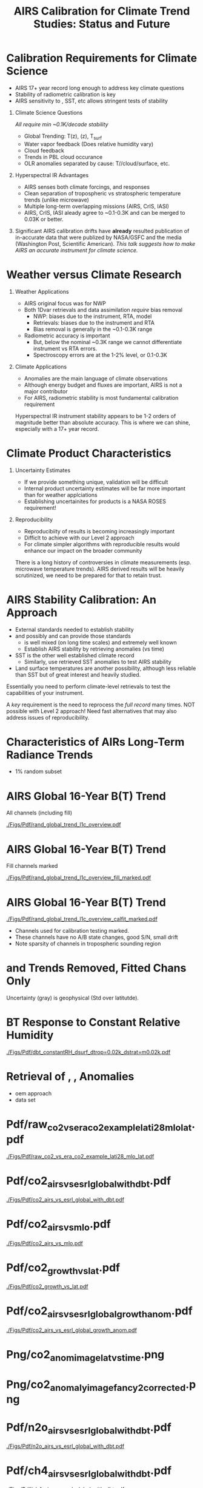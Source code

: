 #+startup: beamer
#+Options: toc:nil H:1
#+LaTeX_CLASS_OPTIONS: [10pt,t]
#+TITLE: \large AIRS Calibration for Climate Trend Studies: Status and Future
#+BEAMER_HEADER: \subtitle{\footnotesize{AIRS Science Team Meeting}}
#+BEAMER_HEADER: \date{\vspace{0.1in}\footnotesize{September 25, 201\vfill}}
#+BEAMER_HEADER: \author{L. Larrabee Strow\inst{1,2}}
#+BEAMER_HEADER: \institute[UMBC]{\inst{1} UMBC Physics Dept. \and \inst{2}UMBC JCET}
#+BEAMER_HEADER: \input beamer_setup
#+BEAMER_HEADER: \usetheme{metropolis}
#+BEAMER_HEADER: \metroset{titleformat title=allcaps}
#+BEAMER_HEADER: \renewcommand{\UrlFont}{\small\tt}
#+BEAMER_HEADER: \renewcommand*{\UrlFont}{\footnotesize}
#+BEAMER_HEADER: \tolerance=1000
#+BEAMER_HEADER: \RequirePackage{fancyvrb}
#+BEAMER_HEADER: \DefineVerbatimEnvironment{verbatim}{Verbatim}{fontsize=\footnotesize}
#+BEGIN_EXPORT latex
\addtobeamertemplate{block begin}{
  \setlength{\parsep}{0pt}
  \setlength{\topsep}{3pt plus 2pt minus 2.5pt}
  \setlength{\itemsep}{0pt plus 0pt minus 2pt}
  \setlength{\partopsep}{2pt}
}
#+END_EXPORT


* Calibration Requirements for Climate Science
   :PROPERTIES:
  :BEAMER_opt: shrink=30
  :END:
\vspace{-0.1in}
#+LaTeX: \begin{large}
- AIRS 17+ year record long enough to address key climate questions
- Stability of radiometric calibration is key
- AIRS sensitivity to \cd, SST, etc allows stringent tests of stability
#+LaTeX: \end{large}
\vspace{-0.2in}
** Climate Science Questions 
  :PROPERTIES:
  :BEAMER_env: block
  :BEAMER_col: 0.55
  :END:
\vspace{0.05in}
/All require min ~0.1K/decade stability/
\vspace{-0.05in}
- Global Trending: T(z), \water(z), T_{surf}
- Water vapor feedback (Does relative humidity vary)
- Cloud feedback 
- Trends in PBL cloud occurance
- OLR anomalies separated by cause: T/\water/cloud/surface, etc.

** Hyperspectral IR Advantages
  :PROPERTIES:
  :BEAMER_env: block
  :BEAMER_col: 0.55
  :END:

- AIRS senses both climate forcings, and responses
- Clean separation of tropospheric vs stratospheric temperature trends (unlike microwave)
- Multiple long-term overlapping missions (AIRS, CrIS, IASI)
- AIRS, CrIS, IASI aleady agree to ~0.1-0.3K and can be merged to 0.03K or better. 



** 
:PROPERTIES:
:BEAMER_env: ignoreheading
:END:

\vspace{0.2in}
#+LaTeX: \begin{large}
Significant AIRS calibration drifts have *already* resulted publication of in-accurate data that were publized by NASA/GSFC and the media (Washington Post, Scientific American).  /This talk suggests how to make AIRS an accurate instrument for climate science./
#+LaTeX: \end{large}

* Weather versus Climate Research
   :PROPERTIES:
   :BEAMER_opt: shrink=20
   :END:
** Weather Applications
- AIRS original focus was for NWP
- Both 1Dvar retrievals and data assimilation /require/ bias removal
  - NWP: biases due to the instrument, RTA, model
  - Retrievals: biases due to the instrument and RTA
  - Bias removal is generally in the ~0.1-0.3K range
- Radiometric accuracy is important
  - But, below the nominal ~0.3K range we cannot differentiate instrument vs RTA errors.
  - Spectroscopy errors are at the 1-2% level, or 0.1-0.3K
** Climate Applications
  - Anomalies are the main language of climate observations
  - Although energy budget and fluxes are important, AIRS is not a major contributor
  - For AIRS, radiometric stability is most fundamental calibration requirement

Hyperspectral IR instrument stability appears to be 1-2 orders of magnitude better than absolute accuracy.  This is where we can shine, especially with a 17+ year record.

* Climate Product Characteristics
   :PROPERTIES:
   :BEAMER_opt: shrink=5
   :END:
** Uncertainty Estimates
   - If we provide something unique, validation will be difficult
   - Internal product uncertainty estimates will be far more important than for weather applciations
   - Establishing uncertainites for products is a NASA ROSES requirement!

** Reproducibility 
   - Reproducibiity of results is becoming increasingly important
   - Difficlt to achieve with our Level 2 approach
   - For climate simpler algorithms with reproducible results would enhance our impact on the broader community

There is a long history of controversies in climate measurements (esp. microwave temperature trends).  AIRS derived results will be heavily scrutinized, we need to be prepared for that to retain trust.

* AIRS Stability Calibration: An Approach
- External standards needed to establish stability
- \cd and possibly \nitrous and \methane can provide those standards
  - \cd is well mixed (on long time scales) and extremely well known
  - Establish AIRS stability by retrieving \cd anomalies (vs time)
- SST is the other well established climate record
  - Similarly, use retrieved SST anomalies to test AIRS stability
- Land surface temperatures are another possibility, although less reliable than SST but of great interest and heavily studied.

Essentially you need to perform climate-level retrievals to test the capabilities of your instrument.  

A /key/ requirement is the need to reprocess the /full record/ many times.  NOT possible with Level 2 approach!  Need fast alternatives that may also address issues of reproducibility.

* Characteristics of AIRs Long-Term Radiance Trends
  - 1% random subset
* AIRS Global 16-Year B(T) Trend
All channels (including fill)

#+ATTR_LATEX: :width 0.85\linewidth
[[./Figs/Pdf/rand_global_trend_l1c_overview.pdf]]

* AIRS Global 16-Year B(T) Trend
Fill channels marked

#+ATTR_LATEX: :width 0.85\linewidth
[[./Figs/Pdf/rand_global_trend_l1c_overview_fill_marked.pdf]]

* AIRS Global 16-Year B(T) Trend
\vspace{-0.1in}

#+ATTR_LATEX: :width 0.75\linewidth
[[./Figs/Pdf/rand_global_trend_l1c_overview_calfit_marked.pdf]]

\vspace{-0.15in}
#+LaTeX: \begin{footnotesize}
- Channels used for calibration testing marked.
- These channels have no A/B state changes, good S/N, small drift
- Note sparsity of \cd channels in tropospheric sounding region
#+LaTeX: \end{footnotesize}

* \cd and \methane Trends Removed, Fitted Chans Only
#+ATTR_LATEX: :width 0.75\linewidth
[[./Figs/Png/rand_global_trend_l1c_vs_era_clr_only_fit_chans.png]]

Uncertainty (gray) is geophysical (Std over latitutde).

* BT Response to Constant Relative Humidity
#+ATTR_LATEX: :width 0.7\linewidth
[[./Figs/Pdf/dbt_constantRH_dsurf_dtrop=0.02k_dstrat=m0.02k.pdf]]
* Retrieval of \cd, \nitrous, \methane Anomalies
- oem approach
- data set
* Pdf/raw_co2_vs_era_co2_example_lati28_mlo_lat.pdf
#+ATTR_LATEX: :width 0.7\linewidth
[[./Figs/Pdf/raw_co2_vs_era_co2_example_lati28_mlo_lat.pdf]]

* Pdf/co2_airs_vs_esrl_global_with_dbt.pdf
#+ATTR_LATEX: :width 0.7\linewidth
[[./Figs/Pdf/co2_airs_vs_esrl_global_with_dbt.pdf]]

* Pdf/co2_airs_vs_mlo.pdf
#+ATTR_LATEX: :width 0.7\linewidth
[[./Figs/Pdf/co2_airs_vs_mlo.pdf]]

* Pdf/co2_growth_vs_lat.pdf
#+ATTR_LATEX: :width 0.7\linewidth
[[./Figs/Pdf/co2_growth_vs_lat.pdf]]

* Pdf/co2_airs_vs_esrl_global_growth_anom.pdf
#+ATTR_LATEX: :width 0.7\linewidth
[[./Figs/Pdf/co2_airs_vs_esrl_global_growth_anom.pdf]]

* Png/co2_anom_image_lat_vs_time.png
#+ATTR_LATEX: :width 0.7\linewidth
[[./Figs/Png/co2_anom_image_lat_vs_time.png]]

* Png/co2_anomaly_image_fancy2_corrected.png
#+ATTR_LATEX: :width 0.7\linewidth
[[./Figs/Png/co2_anomaly_image_fancy2_corrected.png]]

* Pdf/n2o_airs_vs_esrl_global_with_dbt.pdf
#+ATTR_LATEX: :width 0.7\linewidth
[[./Figs/Pdf/n2o_airs_vs_esrl_global_with_dbt.pdf]]

* Pdf/ch4_airs_vs_esrl_global_with_dbt.pdf
#+ATTR_LATEX: :width 0.7\linewidth
[[./Figs/Pdf/ch4_airs_vs_esrl_global_with_dbt.pdf]]

* Pdf/ch4_airs_vs_esrl_global_growth_anom.pdf
#+ATTR_LATEX: :width 0.7\linewidth
[[./Figs/Pdf/ch4_airs_vs_esrl_global_growth_anom.pdf]]

* iasi_cfc_signatures.pdf
#+ATTR_LATEX: :width 0.7\linewidth
[[./Figs/Pdf/iasi_cfc_signatures.pdf]]
* iasi_cfc_bias.pdf
#+ATTR_LATEX: :width 0.7\linewidth
[[./Figs/Pdf/iasi_cfc_bias.pdf]]
* Pdf/airs_cfc_bias_iasi_times.pdf
#+ATTR_LATEX: :width 0.7\linewidth
[[./Figs/Pdf/airs_cfc_bias_iasi_times.pdf]]

* Pdf/cfc11_bt_trend.pdf
#+ATTR_LATEX: :width 0.7\linewidth
[[./Figs/Pdf/cfc11_bt_trend.pdf]]

* Pdf/cfc11_trend.pdf
#+ATTR_LATEX: :width 0.7\linewidth
[[./Figs/Pdf/cfc11_trend.pdf]]

* Pdf/co2_anom_sst_vs_oisst_clear_sampled.pdf
#+ATTR_LATEX: :width 0.7\linewidth
[[./Figs/Pdf/co2_anom_sst_vs_oisst_clear_sampled.pdf]]

* Pdf/co2_anom_sst_vs_oisst_clear_sampled_and_era.pdf
#+ATTR_LATEX: :width 0.7\linewidth
[[./Figs/Pdf/co2_anom_sst_vs_oisst_clear_sampled_and_era.pdf]]

* COMMENT Residual Analysis
* Png/best_co2_anom_resid.png
#+ATTR_LATEX: :width 0.7\linewidth
[[./Figs/Png/best_co2_anom_resid.png]]

* Png/best_co2_anom_resid_no_sw.png
#+ATTR_LATEX: :width 0.7\linewidth
[[./Figs/Png/best_co2_anom_resid_no_sw.png]]

* Png/best_co2_anomaly_resid_fit_chans_concat.png
#+ATTR_LATEX: :width 0.7\linewidth
[[./Figs/Png/best_co2_anomaly_resid_fit_chans_concat.png]]

* Pdf/bt_drift_from_anom_resid_2613_chan.pdf
** 
:PROPERTIES:
:BEAMER_col: 0.6
:BEAMER_env: block
:END:
\vspace{-0.3in}
#+ATTR_LATEX: :width \linewidth
[[./Figs/Pdf/bt_drift_from_anom_resid_2613_chan_v2.pdf]]

** From Susskind et. al.
:PROPERTIES:
:BEAMER_col: 0.4
:BEAMER_env: block
:END:
#+LaTeX: \begin{small}
| AIRS           | 0.24 \pm 0.12 |
| AIRS Corrected | 0.18          |
| GISTEMP        | 0.22 \pm 0.13 |
| HadCRUT4       | 0.17 \pm 0.13 |
| C&W            | 0.19 \pm 0.12 |
| ECMWF          | 0.20 \pm 0.16 |
| UAH LT         | 0.18          |
#+LaTeX: \end{small}

** 
:PROPERTIES:
:BEAMER_env: ignoreheading
:END:

Shortwave drift correction reduces AIRS global temperature trend by 33% and bring AIRS into close agreement with HadCRUT4, C&W, and UAH LT, signficantly worse agreement with GISTEMP.

* Latitude Dependence Surface Trends
\vspace{-0.3in}
** Susskind 2019: SW
:PROPERTIES:
:BEAMER_col: 0.55
:BEAMER_env: block
:END:
#+ATTR_LATEX: :width \linewidth
[[./Figs/Pdf/susskind_giss_trend_vs_lat.pdf]]

** UMBC Trends: LW and SW
:PROPERTIES:
:BEAMER_col: 0.55
:BEAMER_env: block
:END:
\vspace{0.14in}
#+ATTR_LATEX: :width \linewidth
[[./Figs/Pdf/bt_global_trend_area_weight_lat_1231_vs_2616_from_hottest_v2.pdf]]

** 
:PROPERTIES:
:BEAMER_env: ignoreheading
:END:
\vspace{-0.15in}
#+LaTeX: \begin{footnotesize}
Global Means
| GISS | Susskind | UMBC-1231 | UMBC-2616 | HadCRUT4 |
| 0.22 |     0.24 |      0.18 |      0.17 |     0.17 |

\vspace{-0.05in}
But, why isn't UMBC-2616 0.05K higher??\\
Note high/low Susskind values at poles not matched by UMBC\\
/Rough/ estimate for 2616 scene dependence: 0.06K/decade, Obs: 0.09K/decade\\
But what about the S. Pole??
#+LaTeX: \end{footnotesize}

* Pdf/resid_spectrum_dec17_minus_oct14_2003.pdf
#+ATTR_LATEX: :width 0.7\linewidth
[[./Figs/Pdf/resid_spectrum_dec17_minus_oct14_2003.pdf]]

* Pdf/resid_spectrum_dec17_minus_oct14_2003_swzoom.pdf
#+ATTR_LATEX: :width 0.7\linewidth
[[./Figs/Pdf/resid_spectrum_dec17_minus_oct14_2003_swzoom.pdf]]

* Pdf/resid_1567_and_1570_cm01_dnu.pdf
#+ATTR_LATEX: :width 0.7\linewidth
[[./Figs/Pdf/resid_1567_and_1570_cm01_dnu.pdf]]

* COMMENT Png/resid_872to939cm-1_drift_and_1471to1541.png
#+ATTR_LATEX: :width 0.7\linewidth
[[./Figs/Png/resid_872to939cm-1_drift_and_1471to1541.png]]

* COMMENT DCC Analysis
* DCC1
#+CAPTION: /AIRS and IASI Dcc daily average temperatures versus time.  The IASI curve for 2616 cm^{-1} is an average over 54 IASI channels./
#+ATTR_LaTeX: :width 0.7\linewidth
[[./Figsdc/Pdf/bt2616_and_bt960_dcc_vs_time_airs_and_iasi.pdf]]

* DCC4
#+CAPTION: /Same as Fig. where? with every two points in IASI averaged./
#+ATTR_LaTeX: :width 0.7\linewidth
[[./Figsdc/Pdf/airs_iasi_dcc_rate_sw_iasi_avgpts.pdf]]

* DCC6
#+CAPTION: /Longwave DCC linear rate of change with AIRS A,B, AB channels identifications highlighted./
#+ATTR_LaTeX: :width 0.7\linewidth
[[./Figsdc/Pdf/airs_iasi_dcc_rate_lw_ab_diffs_vs_iasi.pdf]]


* overroye_scan.pdf
#+ATTR_LATEX: :width 0.7\linewidth
[[./Figs/Pdf/overroye_scan.pdf]]

* overroye_map.pdf
#+ATTR_LATEX: :width 0.7\linewidth
[[./Figs/Pdf/overroye_map.pdf]]


* COMMENT  GLOBAL quick retrievals start here

* Surface T Trends Using 1231 \wn Channel
\vspace{-0.35in}

** \footnotesize AIRS 1231 \wn
  :PROPERTIES:
  :BEAMER_env: block
  :BEAMER_col: 0.55
  :END:
\vspace{-0.1in}
#+ATTR_LATEX: :width \linewidth 
[[./Figs/Png/airs_tsurf_trend_from_1231cm_trend.png]]

** \footnotesize ERA
  :PROPERTIES:
  :BEAMER_env: block
  :BEAMER_col: 0.55
  :END:
\vspace{-0.1in}
#+ATTR_LATEX: :width \linewidth 
[[./Figs/Png/era_tsurf_trend.png]]

** 
:PROPERTIES:
:BEAMER_env: ignoreheading
:END:

** \footnotesize OISST
  :PROPERTIES:
  :BEAMER_env: block
  :BEAMER_col: 0.55
  :END:
\vspace{-0.1in}
#+ATTR_LATEX: :width \linewidth 
[[./Figs/Png/oisst_trend_map.png]]

** \footnotesize AIRS 2616 \wn
  :PROPERTIES:
  :BEAMER_env: block
  :BEAMER_col: 0.5
  :END:
\vspace{-0.1in}
#+ATTR_LATEX: :width \linewidth 
[[./Figs/Png/airs_tsurf_trend_from_2616cm_trend.png]]


* Pdf/zonal_sst_trends_12311_vs_oisst_ersst5_hottest_per_grid_envelope.pdf
#+ATTR_LATEX: :width 0.7\linewidth
[[./Figs/Pdf/zonal_sst_trends_12311_vs_oisst_ersst5_hottest_per_grid_envelope.pdf]]
* Cloud Forcing Zonal Trends
\vspace{-0.3in}

** \footnotesize Some Small Title
  :PROPERTIES:
  :BEAMER_env: block
  :BEAMER_col: 0.33
  :END:
\vspace{0.0in}
#+ATTR_LATEX: :width \linewidth 
[[./Figs/Pdf/new_trend_rand_stats_1231_and_2161_era_clr_minus_obs_smoothed.pdf]]

** \footnotesize Another Small Title
  :PROPERTIES:
  :BEAMER_env: block
  :BEAMER_col: 0.33
  :END:
\vspace{-0.1in}
#+ATTR_LATEX: :width \linewidth 
[[./Figs/Pdf/trenberth_total_only.pdf]]

** \footnotesize Another Small Title
  :PROPERTIES:
  :BEAMER_env: block
  :BEAMER_col: 0.33
  :END:
\vspace{-0.1in}
#+ATTR_LATEX: :width \linewidth 
[[./Figs/Pdf/new_trend_rand_stats_1231_and_2161_era_clr_minus_obs_smoothed_with_2616_labelled.pdf]]

* Pdf/new_trend_rand_stats_1231_and_2161_era_clr_minus_obs_smoothed.pdf
#+ATTR_LATEX: :width 0.4\linewidth
[[./Figs/Pdf/new_trend_rand_stats_1231_and_2161_era_clr_minus_obs_smoothed.pdf]]

* Pdf/new_trend_rand_stats_1231_and_2161_era_clr_minus_obs_smoothed_with_2616_labelled.pdf
#+ATTR_LATEX: :width 0.4\linewidth
[[./Figs/Pdf/new_trend_rand_stats_1231_and_2161_era_clr_minus_obs_smoothed_with_2616_labelled.pdf]]
* Pdf/trenberth_total_only.pdf
#+ATTR_LATEX: :width 0.7\linewidth
[[./Figs/Pdf/trenberth_total_only.pdf]]

* Pdf/trenberth2009_clouds_top.pdf
#+ATTR_LATEX: :width 0.7\linewidth
[[./Figs/Pdf/trenberth2009_clouds_top.pdf]]

* Pdf/trenberth2009_clouds.pdf
#+ATTR_LATEX: :width 0.7\linewidth
[[./Figs/Pdf/trenberth2009_clouds.pdf]]

* Pdf/tseries_sst_obs_global.pdf
#+ATTR_LATEX: :width 0.7\linewidth
[[./Figs/Pdf/tseries_sst_obs_global.pdf]]

* Pdf/tseries_sst_cf_obs_global.pdf
#+ATTR_LATEX: :width 0.7\linewidth
[[./Figs/Pdf/tseries_sst_cf_obs_global.pdf]]

* Pdf/ocean_btobs_delay_from_sst.pdf
#+ATTR_LATEX: :width 0.7\linewidth
[[./Figs/Pdf/ocean_btobs_delay_from_sst.pdf]]

* Pdf/cf_vs_sst_vs_year_2019.pdf
#+ATTR_LATEX: :width 0.7\linewidth
[[./Figs/Pdf/cf_vs_sst_vs_year_2019.pdf]]

* Pdf/cf_vs_sst_vs_enso_v2.pdf
#+ATTR_LATEX: :width 0.7\linewidth
[[./Figs/Pdf/cf_vs_sst_vs_enso_v2.pdf]]

* Pdf/lw_h2o_flux_kernel.pdf
#+ATTR_LATEX: :width 0.7\linewidth
[[./Figs/Pdf/lw_h2o_flux_kernel.pdf]]

* Png/water_chans_1400to1600_trend_vs_btobs_2dhist_global.png
#+ATTR_LATEX: :width 0.7\linewidth
[[./Figs/Png/water_chans_1400to1600_trend_vs_btobs_2dhist_global.png]]


* COMMENT SAMPLE 2x Figs
\vspace{-0.3in}

** \footnotesize Some Small Title
  :PROPERTIES:
  :BEAMER_env: block
  :BEAMER_col: 0.55
  :END:
\vspace{-0.1in}
#+ATTR_LATEX: :width \linewidth 
[[./Figs/Pdf/drying_in_convective_regions_v2.pdf]]

\footnotesize
AIRS, CrIS, IASI are /all/ very stable\\
CLARREO has removed us from this figure!

** \footnotesize Another Small Title
  :PROPERTIES:
  :BEAMER_env: block
  :BEAMER_col: 0.55
  :END:
\vspace{-0.1in}
#+ATTR_LATEX: :width \linewidth 
[[./Figs/Pdf/drying_in_convective_regions_v2.pdf]]

\footnotesize
These are 2-\sigma B(T) statistical uncertainties due to inter-annual variability.  

Some channels, some latitudes not gaussian (strat sudden warmings, QBO, etc.)

* COMMENT SAMPLE 4x Figs
\vspace{-0.35in}

** \footnotesize Some Small Title
  :PROPERTIES:
  :BEAMER_env: block
  :BEAMER_col: 0.45
  :END:
\vspace{-0.1in}
#+ATTR_LATEX: :width \linewidth 
[[./Figs/Pdf/drying_in_convective_regions_v2.pdf]]

** \footnotesize Another Small Title
  :PROPERTIES:
  :BEAMER_env: block
  :BEAMER_col: 0.45
  :END:
\vspace{-0.1in}
#+ATTR_LATEX: :width \linewidth 
[[./Figs/Pdf/drying_in_convective_regions_v2.pdf]]

** 
:PROPERTIES:
:BEAMER_env: ignoreheading
:END:
\vspace{-0.25in}

** \footnotesize Some Small Title
  :PROPERTIES:
  :BEAMER_env: block
  :BEAMER_col: 0.45
  :END:
\vspace{-0.1in}
#+ATTR_LATEX: :width \linewidth 
[[./Figs/Pdf/drying_in_convective_regions_v2.pdf]]

** \footnotesize Another Small Title
  :PROPERTIES:
  :BEAMER_env: block
  :BEAMER_col: 0.45
  :END:
\vspace{-0.1in}
#+ATTR_LATEX: :width \linewidth 
[[./Figs/Pdf/drying_in_convective_regions_v2.pdf]]


* COMMENT Pdf/cf_vs_sst_vs_year_2019.pdf
#+ATTR_LATEX: :width 0.7\linewidth
[[./Figs/Pdf/cf_vs_sst_vs_year_2019.pdf]]

* COMMENT Pdf/cf_vs_sst_vs_year_2018.pdf
#+ATTR_LATEX: :width 0.7\linewidth
[[./Figs/Pdf/cf_vs_sst_vs_year_2018.pdf]]

* COMMENT Pdf/cf_vs_sst_vs_year_2017.pdf
#+ATTR_LATEX: :width 0.7\linewidth
[[./Figs/Pdf/cf_vs_sst_vs_year_2017.pdf]]

* COMMENT Pdf/cf_vs_sst_vs_year_2016.pdf
#+ATTR_LATEX: :width 0.7\linewidth
[[./Figs/Pdf/cf_vs_sst_vs_year_2016.pdf]]

* COMMENT Pdf/cf_vs_sst_vs_year_2015.pdf
#+ATTR_LATEX: :width 0.7\linewidth
[[./Figs/Pdf/cf_vs_sst_vs_year_2015.pdf]]

* COMMENT Pdf/cf_vs_sst_vs_year_2014.pdf
#+ATTR_LATEX: :width 0.7\linewidth
[[./Figs/Pdf/cf_vs_sst_vs_year_2014.pdf]]

* COMMENT Pdf/cf_vs_sst_vs_year_2013.pdf
#+ATTR_LATEX: :width 0.7\linewidth
[[./Figs/Pdf/cf_vs_sst_vs_year_2013.pdf]]

* COMMENT Pdf/cf_vs_sst_vs_year_2012.pdf
#+ATTR_LATEX: :width 0.7\linewidth
[[./Figs/Pdf/cf_vs_sst_vs_year_2012.pdf]]

* COMMENT Pdf/cf_vs_sst_vs_year_2011.pdf
#+ATTR_LATEX: :width 0.7\linewidth
[[./Figs/Pdf/cf_vs_sst_vs_year_2011.pdf]]

* COMMENT Pdf/cf_vs_sst_vs_year_2010.pdf
#+ATTR_LATEX: :width 0.7\linewidth
[[./Figs/Pdf/cf_vs_sst_vs_year_2010.pdf]]

* COMMENT Pdf/cf_vs_sst_vs_year_2009.pdf
#+ATTR_LATEX: :width 0.7\linewidth
[[./Figs/Pdf/cf_vs_sst_vs_year_2009.pdf]]

* COMMENT Pdf/cf_vs_sst_vs_year_2008.pdf
#+ATTR_LATEX: :width 0.7\linewidth
[[./Figs/Pdf/cf_vs_sst_vs_year_2008.pdf]]

* COMMENT Pdf/cf_vs_sst_vs_year_2007.pdf
#+ATTR_LATEX: :width 0.7\linewidth
[[./Figs/Pdf/cf_vs_sst_vs_year_2007.pdf]]

* COMMENT Pdf/cf_vs_sst_vs_year_2006.pdf
#+ATTR_LATEX: :width 0.7\linewidth
[[./Figs/Pdf/cf_vs_sst_vs_year_2006.pdf]]

* COMMENT Pdf/cf_vs_sst_vs_year_2005.pdf
#+ATTR_LATEX: :width 0.7\linewidth
[[./Figs/Pdf/cf_vs_sst_vs_year_2005.pdf]]

* COMMENT Pdf/cf_vs_sst_vs_year_2004.pdf
#+ATTR_LATEX: :width 0.7\linewidth
[[./Figs/Pdf/cf_vs_sst_vs_year_2004.pdf]]

* COMMENT Pdf/cf_vs_sst_vs_year_2003.pdf
#+ATTR_LATEX: :width 0.7\linewidth
[[./Figs/Pdf/cf_vs_sst_vs_year_2003.pdf]]

* COMMENT new_trend_rand_stats_1231_and_2161_era_clr_minus_obs.pdf
#+ATTR_LATEX: :width 0.7\linewidth
[[./Figs/Pdf/new_trend_rand_stats_1231_and_2161_era_clr_minus_obs.pdf]]

* COMMENT Pdf/rand_global_trend_l1c_vs_era_clr.pdf
#+ATTR_LATEX: :width 0.7\linewidth
[[./Figs/Pdf/rand_global_trend_l1c_vs_era_clr.pdf]]

* COMMENT Png/best_co2_anomaly_resid_fit_chans.png
#+ATTR_LATEX: :width 0.7\linewidth
[[./Figs/Png/best_co2_anomaly_resid_fit_chans.png]]

* COMMENT air_cfc_signature_in_anomaly_fit_residuals.pdf
#+ATTR_LATEX: :width 0.7\linewidth
[[./Figs/Pdf/air_cfc_signature_in_anomaly_fit_residuals.pdf]]
* COMMENT DCC5
#+CAPTION: /Longwave DCC linear rates of change for AIRS and IASI./
#+ATTR_LaTeX: :width \linewidth
[[./Figsdc/Pdf/airs_iasi_dcc_rate_lwmw_iasi_avgpts.pdf]]

* COMMENT  Figs.

Pdf/tbert_text.pdf
Pdf/tberth_title.pdf
Pdf/lw_h2o_flux_kernel.pdf
Pdf/trenberth_total_only.pdf
Pdf/trenberth2009_clouds_top.pdf
Pdf/trenberth2009_clouds.pdf
Pdf/zonal_sst_trends_12311_vs_oisst_ersst5_hottest_per_grid_envelope.pdf
Pdf/new_trend_rand_stats_1231_and_2161_era_clr_minus_obs_smoothed_with_2616_labelled.pdf
Pdf/new_trend_rand_stats_1231_and_2161_era_clr_minus_obs_smoothed.pdf
Pdf/new_trend_rand_stats_1231_and_2161_era_clr_minus_obs.pdf
Pdf/airs_cfc_bias_iasi_times.pdf
Pdf/cfc11_bt_trend.pdf
Pdf/cfc11_trend.pdf
Pdf/resid_spectrum_dec17_minus_oct14_2003_swzoom.pdf
Pdf/resid_spectrum_dec17_minus_oct14_2003.pdf
Pdf/resid_1567_and_1570_cm01_dnu.pdf
Png/resid_872to939cm-1_drift_and_1471to1541.png
Pdf/resid_872to939cm-1_drift.pdf
Png/best_co2_anomaly_resid_fit_chans_concat.png
Png/best_co2_anomaly_resid_fit_chans.png
Pdf/raw_co2_vs_era_co2_example_lati28_mlo_lat.pdf
Pdf/ch4_airs_vs_esrl_global_growth_anom.pdf
Pdf/ch4_airs_vs_esrl_global_with_dbt.pdf
Pdf/n2o_airs_vs_esrl_global_with_dbt.pdf
Png/co2_anomaly_image_fancy2_corrected.png
Png/co2_anom_image_lat_vs_time.png
Pdf/co2_airs_vs_esrl_global_growth_anom.pdf
Pdf/co2_airs_vs_mlo.pdf
Pdf/co2_airs_vs_esrl_global_with_dbt.pdf
Pdf/co2_growth_vs_lat.pdf
Pdf/rand_global_trend_l1c_vs_era_clr_only_fit_chans.pdf
Pdf/rand_global_trend_l1c_vs_era_clr.pdf
Pdf/rand_global_trend_l1c_overview_calfit_marked.pdf
Pdf/rand_global_trend_l1c_overview_fill_marked.pdf
Pdf/rand_global_trend_l1c_overview.pdf
Png/water_chans_1400to1600_trend_vs_btobs_2dhist_global.png
Png/best_co2_anom_resid_no_sw.png
Png/best_co2_anom_resid.png
Pdf/tseries_sst_obs_global.pdf
Pdf/ocean_btobs_delay_from_sst.pdf
Pdf/tseries_sst_cf_obs_global.pdf
Pdf/cf_vs_sst_vs_year_2019.pdf
Pdf/cf_vs_sst_vs_year_2018.pdf
Pdf/cf_vs_sst_vs_year_2017.pdf
Pdf/cf_vs_sst_vs_year_2016.pdf
Pdf/cf_vs_sst_vs_year_2015.pdf
Pdf/cf_vs_sst_vs_year_2014.pdf
Pdf/cf_vs_sst_vs_year_2013.pdf
Pdf/cf_vs_sst_vs_year_2012.pdf
Pdf/cf_vs_sst_vs_year_2011.pdf
Pdf/cf_vs_sst_vs_year_2010.pdf
Pdf/cf_vs_sst_vs_year_2009.pdf
Pdf/cf_vs_sst_vs_year_2008.pdf
Pdf/cf_vs_sst_vs_year_2007.pdf
Pdf/cf_vs_sst_vs_year_2006.pdf
Pdf/cf_vs_sst_vs_year_2005.pdf
Pdf/cf_vs_sst_vs_year_2004.pdf
Pdf/cf_vs_sst_vs_year_2003.pdf
Pdf/tseries_sst_cf_obs_global.pdf
Pdf/cf_vs_sst_vs_enso_v2.pdf
Pdf/co2_anom_sst_vs_oisst_clear_sampled_and_era.pdf
Pdf/co2_anom_sst_vs_oisst_clear_sampled.pdf
Png/cf_vs_sst_vs_enso_v2.png
Png/co2_anom_sst_vs_oisst_clear_sampled_and_era.png
Png/co2_anom_sst_vs_oisst_clear_sampled.png
Png/oisst_trend_map.png
Png/airs_tsurf_trend_from_1231cm_trend.png
Png/era_tsurf_trend.png


| AIRS           | 0.24 ± 0.12 |
| AIRS Corrected | 0.18        |
| GISTEMP        | 0.22 ± 0.13 |
| HadCRUT4       | 0.17 ± 0.13 |
| C&W            | 0.19 ± 0.12 |
| ECMWF          | 0.20 ± 0.16 |
| ^*UAH LT       | 0.18        |

* COMMENT Pdf/tbert_text.pdf
#+ATTR_LATEX: :width 0.\linewidth
[[./Figs/Pdf/tbert_text.pdf]]

* COMMENT Pdf/tberth_title.pdf
#+ATTR_LATEX: :width 0.7\linewidth
[[./Figs/Pdf/tberth_title.pdf]]

* COMMENT Climate Calibration Requirements

NASA: uncertainty is a requirement

1. Radiometric stability
2. Mult-instrument continuity 

- AIRS absolute radiometric accuracy is very good, but:
   - Grating spectrometer produces far greater radiometric variation with channel than interferometers
   - Accuracy is similar to Forward Model uncertainties
   - All retrieval approachs bias tune the radiometry in one form or another


* COMMENT AIRS Calibration Overview

Goal for climate measurements: small fraction of 0.01K/year

- Absolute accuracy is ~0.1-0.3K
- But with significant variations within this range with detector, module


However:  AIRS is extremely stable
  - The blackbody /may/ be stable to < ~0.004 K/year
  - The individual channels are less stable, with considerable variability

* COMMENT Radiance Trends


bt_global_trend_area_weight_lat_1231asc_desc_avg_vs_2616_from_hottest_v2.fig
bt_global_trend_area_weight_lat_1231_vs_2616_from_hottest_v2_and_asc1231_no2616_dayminusnight.fig
bt_global_trend_area_weight_lat_1231_vs_2616_from_hottest_v2_and_asc1231_no2616.fig
bt_global_trend_area_weight_lat_1231_vs_2616_from_hottest_v2_and_asc1231.fig
bt_global_trend_area_weight_lat_1231_vs_2616_from_hottest_v2.fig
bt_global_trend_area_weight_lat_1231_vs_2616_from_hottest.fig
